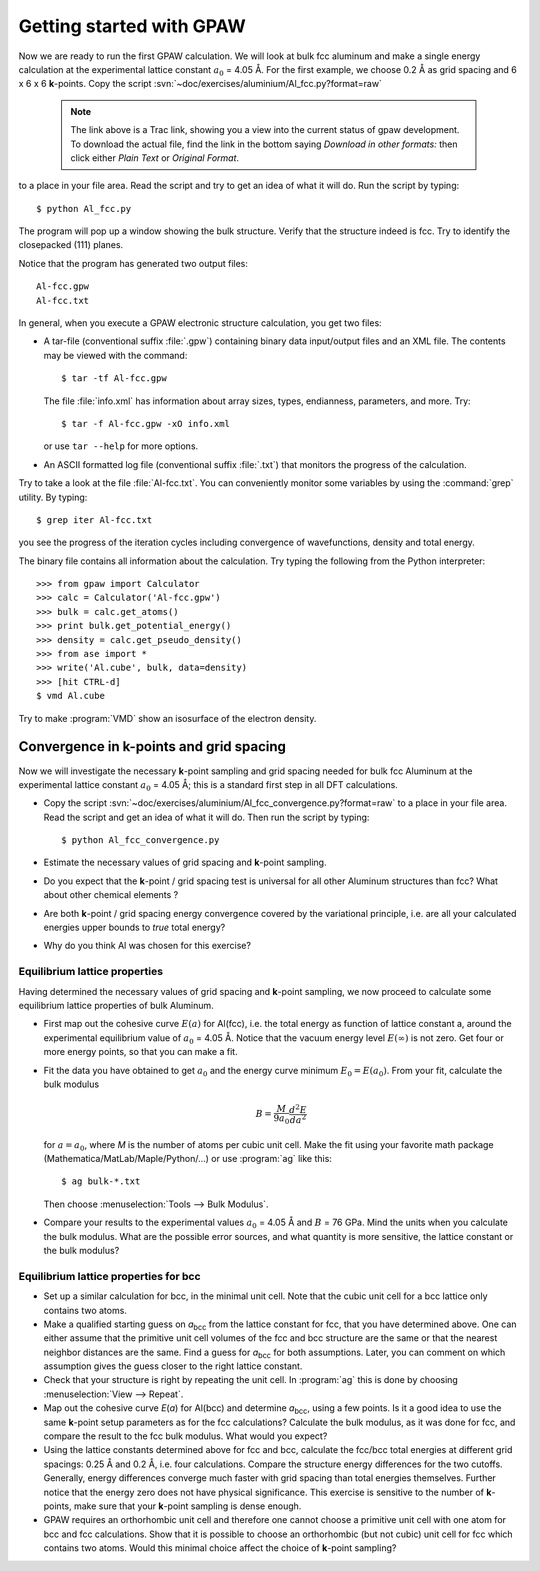 =========================
Getting started with GPAW
=========================

.. default-role:: math

Now we are ready to run the first GPAW calculation. We will look at
bulk fcc aluminum and make a single energy calculation at the
experimental lattice constant `a_0` = 4.05 Å. For the first example,
we choose 0.2 Å as grid spacing and 6 x 6 x 6 **k**-points.  Copy the
script :svn:`~doc/exercises/aluminium/Al_fcc.py?format=raw`

    .. note::

      The link above is a Trac link, showing you a view into the
      current status of gpaw development. To download the actual file,
      find the link in the bottom saying *Download in other formats:*
      then click either *Plain Text* or *Original Format*.

to a place in your file area. Read the script and try to get an idea
of what it will do. Run the script by typing::

  $ python Al_fcc.py


The program will pop up a window showing the bulk structure.  Verify
that the structure indeed is fcc. Try to identify the closepacked
(111) planes.

Notice that the program has generated two output files::

  Al-fcc.gpw
  Al-fcc.txt

In general, when you execute a GPAW electronic structure calculation,
you get two files:

* A tar-file (conventional suffix :file:`.gpw`) containing binary data
  input/output files and an XML file. The contents may be viewed with
  the command::

    $ tar -tf Al-fcc.gpw

  The file :file:`info.xml` has information about array sizes, types,
  endianness, parameters, and more.  Try::

    $ tar -f Al-fcc.gpw -xO info.xml

  or use ``tar --help`` for more options.

* An ASCII formatted log file (conventional suffix :file:`.txt`) that
  monitors the progress of the calculation.

Try to take a look at the file :file:`Al-fcc.txt`.  You can conveniently
monitor some variables by using the :command:`grep` utility.  By typing::

  $ grep iter Al-fcc.txt

you see the progress of the iteration cycles including convergence of
wavefunctions, density and total energy.

The binary file contains all information about the calculation. Try
typing the following from the Python interpreter::

  >>> from gpaw import Calculator
  >>> calc = Calculator('Al-fcc.gpw')
  >>> bulk = calc.get_atoms()
  >>> print bulk.get_potential_energy()
  >>> density = calc.get_pseudo_density()
  >>> from ase import *
  >>> write('Al.cube', bulk, data=density)
  >>> [hit CTRL-d]
  $ vmd Al.cube

Try to make :program:`VMD` show an isosurface of the electron density.


Convergence in **k**-points and grid spacing
--------------------------------------------

Now we will investigate the necessary **k**-point sampling
and grid spacing needed for bulk fcc Aluminum at the
experimental lattice constant `a_0` = 4.05 Å; this is a standard
first step in all DFT calculations.

* Copy the script
  :svn:`~doc/exercises/aluminium/Al_fcc_convergence.py?format=raw` to a
  place in your file
  area.  Read the script and get an idea of what it will do. Then run
  the script by typing::

    $ python Al_fcc_convergence.py

* Estimate the necessary values of grid spacing and **k**-point sampling.

* Do you expect that the **k**-point / grid spacing test is universal
  for all other Aluminum structures than fcc? What about other
  chemical elements ?

* Are both **k**-point / grid spacing energy convergence covered by the
  variational principle, i.e. are all your calculated energies upper
  bounds to *true* total energy?

* Why do you think Al was chosen for this exercise?

..
  We use h = 0.2 Å
  and kpts = (8,8,8) for fcc and  kpts = (10,10,10) for bcc


Equilibrium lattice properties
==============================

Having determined the necessary values of grid spacing and
**k**-point sampling, we now proceed to calculate some equilibrium
lattice properties of bulk Aluminum.

* First map out the cohesive curve `E(a)` for Al(fcc), i.e.  the
  total energy as function of lattice constant a, around the
  experimental equilibrium value of `a_0` = 4.05 Å.  Notice that the
  vacuum energy level `E(\infty)` is not zero.  Get four or more
  energy points, so that you can make a fit.

* Fit the data you have obtained to get `a_0` and the energy curve
  minimum `E_0=E(a_0)`.  From your fit, calculate the bulk
  modulus

  .. math:: B = \frac{M}{9a_0}\frac{d^2 E}{da^2}

  for `a = a_0`, where *M* is the number of atoms per cubic unit
  cell.  Make the fit using your favorite math package
  (Mathematica/MatLab/Maple/Python/...) or use :program:`ag` like this::

    $ ag bulk-*.txt

  Then choose :menuselection:`Tools --> Bulk Modulus`.

* Compare your results to the experimental values `a_0` = 4.05 Å and `B`
  = 76 GPa.  Mind the units when you calculate the bulk modulus.
  What are the possible error sources, and what quantity is more
  sensitive, the lattice constant or the bulk modulus?





Equilibrium lattice properties for bcc
======================================

* Set up a similar calculation for bcc, in the minimal unit cell. Note that 
  the cubic unit cell for a bcc lattice only contains two atoms.
  
* Make a qualified starting guess on *a*\ :sub:`bcc` from the lattice
  constant for fcc, that you have determined above. One can either
  assume that the primitive unit cell volumes of the fcc and bcc
  structure are the same or that the nearest neighbor distances are
  the same. Find a guess for *a*\ :sub:`bcc` for both
  assumptions. Later, you can comment on which assumption gives the
  guess closer to the right lattice constant.

* Check that your structure is right by repeating the unit cell. In
  :program:`ag` this
  is done by choosing :menuselection:`View --> Repeat`.

* Map out the cohesive curve *E*\ (*a*) for Al(bcc) and determine *a*\
  :sub:`bcc`, using a few points.  Is it a good idea to use the same
  **k**-point setup parameters as for the fcc calculations?  Calculate the
  bulk modulus, as it was done for fcc, and compare the result to the
  fcc bulk modulus. What would you expect?

* Using the lattice constants determined above for fcc and bcc,
  calculate the fcc/bcc total energies at different grid spacings:
  0.25 Å and 0.2 Å, i.e. four calculations.  Compare the
  structure energy differences for the two cutoffs.  Generally,
  energy differences converge much faster
  with grid spacing than total energies themselves.  Further
  notice that the energy zero does not
  have physical significance. This exercise is sensitive to the number
  of **k**-points, make sure that your **k**-point sampling is dense enough.

* GPAW requires an orthorhombic unit cell and therefore one cannot choose a
  primitive unit cell with one atom for bcc and fcc calculations. Show that it 
  is  possible to choose an orthorhombic (but not cubic) unit cell for fcc 
  which contains two atoms. Would this minimal choice affect the choice of 
  **k**-point sampling?
